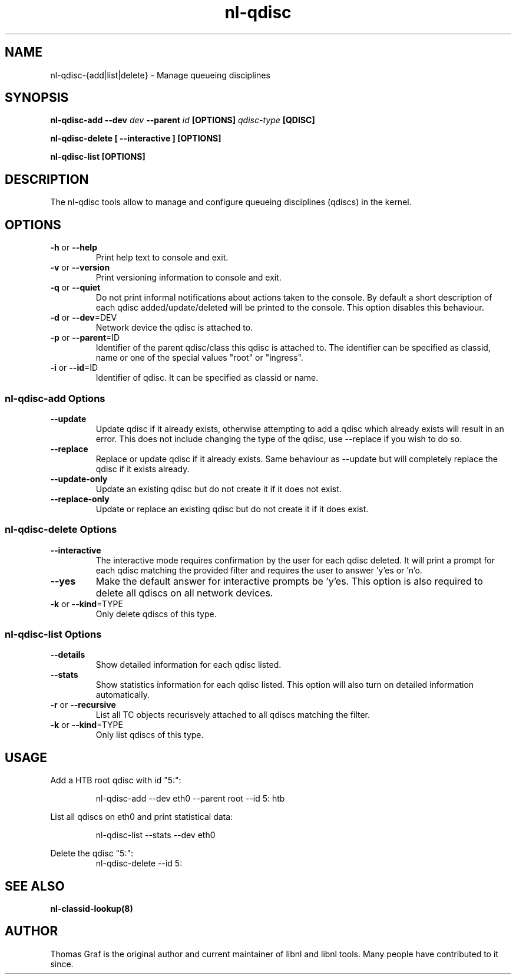 .TH nl\-qdisc 8 "21 October 2010" "libnl"
.LO 1
.SH NAME
nl\-qdisc\-{add|list|delete} - Manage queueing disciplines
.SH SYNOPSIS
.B nl\-qdisc\-add \-\-dev
.I dev
.B \-\-parent
.I id
.B [OPTIONS]
.I qdisc-type
.B [QDISC]
.sp
.B nl\-qdisc\-delete [ \-\-interactive ] [OPTIONS]
.sp
.B nl\-qdisc\-list [OPTIONS]

.SH DESCRIPTION
.PP
The nl\-qdisc tools allow to manage and configure queueing disciplines
(qdiscs) in the kernel.

.SH OPTIONS
.TP
.BR \-\^h " or " \-\-help
Print help text to console and exit.
.TP
.BR \-\^v " or " \-\-version
Print versioning information to console and exit.
.TP
.BR \-\^q " or " \-\-quiet
Do not print informal notifications about actions taken to the console.
By default a short description of each qdisc added/update/deleted will
be printed to the console. This option disables this behaviour.
.TP
.BR \-\^d " or " \-\-dev "=DEV"
Network device the qdisc is attached to.
.TP
.BR \-\^p " or " \-\-parent "=ID"
Identifier of the parent qdisc/class this qdisc is attached to. The
identifier can be specified as classid, name or one of the special
values "root" or "ingress".
.TP
.BR \-\^i " or " \-\-id "=ID"
Identifier of qdisc. It can be specified as classid or name.

.SS nl\-qdisc\-add Options
.TP
.B \-\-update
Update qdisc if it already exists, otherwise attempting to add a qdisc which already
exists will result in an error. This does not include changing the type of the qdisc,
use \-\-replace if you wish to do so.
.TP
.B \-\-replace
Replace or update qdisc if it already exists. Same behaviour as \-\-update but will
completely replace the qdisc if it exists already.
.TP
.B \-\-update\-only
Update an existing qdisc but do not create it if it does not exist.
.TP
.B \-\-replace\-only
Update or replace an existing qdisc but do not create it if it does exist.

.SS nl\-qdisc\-delete Options
.TP
.B \-\-interactive
The interactive mode requires confirmation by the user for each qdisc deleted. It
will print a prompt for each qdisc matching the provided filter and requires the
user to answer 'y'es or 'n'o.
.TP
.B \-\-yes
Make the default answer for interactive prompts be 'y'es. This option is also
required to delete all qdiscs on all network devices.
.TP
.BR \-\^k " or " \-\-kind "=TYPE"
Only delete qdiscs of this type.

.SS nl\-qdisc\-list Options
.TP
.B \-\-details
Show detailed information for each qdisc listed.
.TP
.B \-\-stats
Show statistics information for each qdisc listed. This option will also turn
on detailed information automatically.
.TP
.BR \-\^r " or " \-\-recursive
List all TC objects recurisvely attached to all qdiscs matching the filter.
.TP
.BR \-\^k " or " \-\-kind "=TYPE"
Only list qdiscs of this type.

.SH USAGE
.PP
Add a HTB root qdisc with id "5:":
.PP
.RS
nl\-qdisc\-add \-\-dev eth0 \-\-parent root \-\-id 5: htb
.RE
.PP
List all qdiscs on eth0 and print statistical data:
.PP
.RS
nl\-qdisc\-list \-\-stats \-\-dev eth0
.RE
.PP
Delete the qdisc "5:":
.RS
nl\-qdisc\-delete \-\-id 5:
.RE

.SH "SEE ALSO"
.PP
.B nl\-classid\-lookup(8)

.SH AUTHOR
.PP
Thomas Graf is the original author and current maintainer of libnl and
libnl tools. Many people have contributed to it since.
